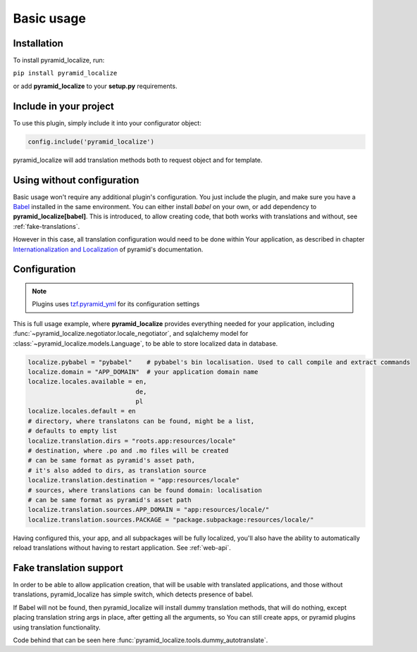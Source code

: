 Basic usage
===========

Installation
------------

To install pyramid_localize, run:

``pip install pyramid_localize``

or add **pyramid_localize** to your **setup.py** requirements.


Include in your project
-----------------------

To use this plugin, simply include it into your configurator object:

.. code-block:: python

    config.include('pyramid_localize')

pyramid_localize will add translation methods both to request object and for template.

Using without configuration
---------------------------

Basic usage won't require any additional plugin's configuration. You just include the plugin, and make sure you have a `Babel <http://babel.edgewall.org/>`_ installed in the same environment. You can either install *babel* on your own, or add dependency to **pyramid_localize[babel]**. This is introduced, to allow creating code, that both works with translations and without, see :ref:`fake-translations`.

However in this case, all translation configuration would need to be done within Your application, as described in chapter `Internationalization and Localization <http://docs.pylonsproject.org/projects/pyramid/en/1.4-branch/narr/i18n.html>`_ of pyramid's documentation.

Configuration
-------------

.. note::
    Plugins uses `tzf.pyramid_yml <https://tzfpyramid_yml.readthedocs.org/en/latest/>`_ for its configuration settings

This is full usage example, where **pyramid_localize** provides everything needed for your application, including :func:`~pyramid_localize.negotiator.locale_negotiator`, and sqlalchemy model for :class:`~pyramid_localize.models.Language`, to be able to store localized data in database.

.. code-block:: ini

    localize.pybabel = "pybabel"    # pybabel's bin localisation. Used to call compile and extract commands
    localize.domain = "APP_DOMAIN"  # your application domain name
    localize.locales.available = en,
                                 de,
                                 pl
    localize.locales.default = en
    # directory, where translatons can be found, might be a list,
    # defaults to empty list
    localize.translation.dirs = "roots.app:resources/locale"
    # destination, where .po and .mo files will be created
    # can be same format as pyramid's asset path,
    # it's also added to dirs, as translation source
    localize.translation.destination = "app:resources/locale"
    # sources, where translations can be found domain: localisation
    # can be same format as pyramid's asset path
    localize.translation.sources.APP_DOMAIN = "app:resources/locale/"
    localize.translation.sources.PACKAGE = "package.subpackage:resources/locale/"

Having configured this, your app, and all subpackages will be fully localized, you'll also have the ability to automatically reload translations without having to restart application. See :ref:`web-api`.


.. _fake-translations:

Fake translation support
------------------------

In order to be able to allow application creation, that will be usable with translated applications, and  those without translations, pyramid_localize has simple switch, which detects presence of babel.

If Babel will not be found, then pyramid_localize will install dummy translation methods, that will do nothing, except placing translation string args in place, after getting all the arguments, so You can still create apps, or pyramid plugins using translation functionality.

Code behind that can be seen here :func:`pyramid_localize.tools.dummy_autotranslate`.

